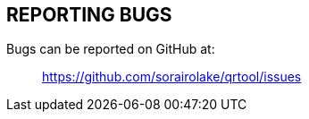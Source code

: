 // SPDX-FileCopyrightText: 2022 Shun Sakai
//
// SPDX-License-Identifier: CC-BY-4.0

== REPORTING BUGS

Bugs can be reported on GitHub at:{blank}::

  https://github.com/sorairolake/qrtool/issues
